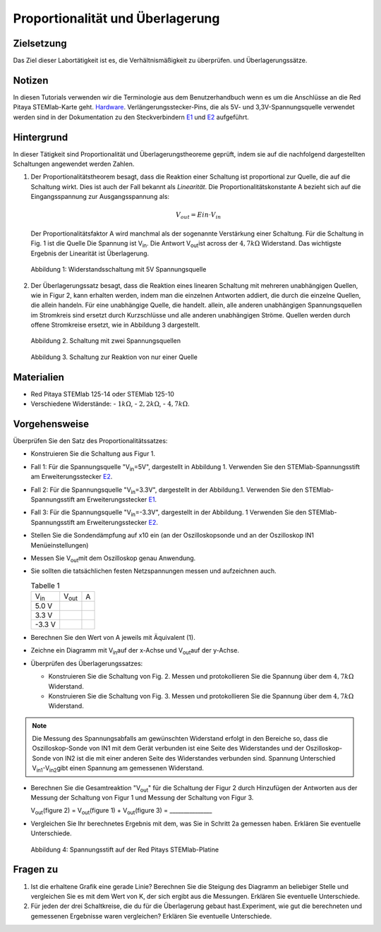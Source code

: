 Proportionalität und Überlagerung
=================================

Zielsetzung
-----------

Das Ziel dieser Labortätigkeit ist es, die Verhältnismäßigkeit zu überprüfen.
und Überlagerungssätze. 

Notizen
-------

.. _E1: http://redpitaya.readthedocs.io/en/latest/doc/developerGuide/125-14/extent.html#extension-connector-e1
.. _E2: http://redpitaya.readthedocs.io/en/latest/doc/developerGuide/125-14/extent.html#extension-connector-e2
.. _Hardware: http://redpitaya.readthedocs.io/en/latest/doc/developerGuide/125-10/top.html

In diesen Tutorials verwenden wir die Terminologie aus dem Benutzerhandbuch wenn es um die Anschlüsse an die Red Pitaya STEMlab-Karte geht.
Hardware_. Verlängerungsstecker-Pins, die als 5V- und 3,3V-Spannungsquelle verwendet werden sind in der Dokumentation zu den Steckverbindern E1_ und E2_ aufgeführt. 


Hintergrund
-----------

In dieser Tätigkeit sind Proportionalität und Überlagerungstheoreme geprüft, indem sie auf die nachfolgend dargestellten Schaltungen angewendet werden Zahlen. 

1. Der Proportionalitätstheorem besagt, dass die Reaktion einer Schaltung ist proportional zur Quelle, die auf die Schaltung wirkt. Dies ist auch der Fall bekannt als *Linearität*. Die Proportionalitätskonstante A bezieht sich auf die Eingangsspannung zur Ausgangsspannung als: 

   .. math:: 
	
      V_{out} = Ein \cdot V_{in} 

   Der Proportionalitätsfaktor A wird manchmal als der sogenannte Verstärkung einer Schaltung. Für die Schaltung in Fig. 1 ist die Quelle Die Spannung ist V\ :sub:`in`\. Die Antwort V\ :sub:`out`\ ist across der :math:`4,7 k\Omega` Widerstand. Das wichtigste Ergebnis der Linearität ist Überlagerung.

   .. figure:: img/Activity_04_Fig_01.png
      :align: center 
	
      Abbildung 1: Widerstandsschaltung mit 5V Spannungsquelle


2. Der Überlagerungssatz besagt, dass die Reaktion eines linearen Schaltung mit mehreren unabhängigen Quellen, wie in Figur 2, kann erhalten werden, indem man die einzelnen Antworten addiert, die durch die einzelne Quellen, die allein handeln. Für eine unabhängige Quelle, die handelt. allein, alle anderen unabhängigen Spannungsquellen im Stromkreis sind ersetzt durch Kurzschlüsse und alle anderen unabhängigen Ströme. Quellen werden durch offene Stromkreise ersetzt, wie in Abbildung 3 dargestellt.

   .. figure:: img/Activity_04_Fig_02.png
      :align: center 

      Abbildung 2. Schaltung mit zwei Spannungsquellen 

      
   .. figure:: img/Activity_04_Fig_03.png
      :align: center 
	
      Abbildung 3. Schaltung zur Reaktion von nur einer Quelle

      
Materialien
-----------

- Red Pitaya STEMlab 125-14 oder STEMlab 125-10 

- Verschiedene Widerstände:
  - :math:`1 k\Omega`, 
  - :math:`2,2 k\Omega`, 
  - :math:`4,7 k\Omega`.


Vorgehensweise
--------------

Überprüfen Sie den Satz des Proportionalitätssatzes:

- Konstruieren Sie die Schaltung aus Figur 1.

- Fall 1: Für die Spannungsquelle "V\ :sub:`in`\=5V", dargestellt in Abbildung 1. Verwenden Sie den STEMlab-Spannungsstift am Erweiterungsstecker E2_.  
  
- Fall 2: Für die Spannungsquelle "V\ :sub:`in`\=3.3V", dargestellt in der Abbildung.1. Verwenden Sie den STEMlab-Spannungsstift am Erweiterungsstecker E1_. 

- Fall 3: Für die Spannungsquelle "V\ :sub:`in`\=-3.3V", dargestellt in der Abbildung. 1 Verwenden Sie den STEMlab-Spannungsstift am Erweiterungsstecker E2_.  

- Stellen Sie die Sondendämpfung auf x10 ein (an der Oszilloskopsonde und an der Oszilloskop IN1 Menüeinstellungen) 

- Messen Sie V\ :sub:`out`\ mit dem Oszilloskop genau Anwendung. 
  
- Sie sollten die tatsächlichen festen Netzspannungen messen und aufzeichnen auch. 

  
  .. table:: Tabelle 1
     :widths: auto

     +---------------+----------------+-------+	
     | V\ :sub:`in`\ | V\ :sub:`out`\ |   A   |  
     +---------------+----------------+-------+
     |    5.0 V      |                |       |	
     +---------------+----------------+-------+
     |    3.3 V      |                |       |
     +---------------+----------------+-------+
     |   -3.3 V      |                |       |
     +---------------+----------------+-------+


 
- Berechnen Sie den Wert von A jeweils mit Äquivalent (1).

- Zeichne ein Diagramm mit V\ :sub:`in`\ auf der x-Achse und V\ :sub:`out`\ auf der y-Achse.

- Überprüfen des Überlagerungssatzes:

  - Konstruieren Sie die Schaltung von Fig. 2. Messen und protokollieren Sie die Spannung über dem :math:`4,7 k\Omega` Widerstand.

  - Konstruieren Sie die Schaltung von Fig. 3. Messen und protokollieren Sie die Spannung über dem :math:`4,7 k\Omega` Widerstand.

    
.. note:: Die Messung des Spannungsabfalls am gewünschten Widerstand erfolgt in den Bereiche so, dass die Oszilloskop-Sonde von IN1 mit dem Gerät verbunden ist eine Seite des Widerstandes und der Oszilloskop-Sonde von IN2 ist die mit einer anderen Seite des Widerstandes verbunden sind. Spannung Unterschied V\ :sub:`in1`\-V\ :sub:`in2`\ gibt einen Spannung am gemessenen Widerstand. 


- Berechnen Sie die Gesamtreaktion "V\ :sub:`out`\" für die Schaltung der Figur 2 durch Hinzufügen der Antworten aus der Messung der Schaltung von Figur 1 und Messung der Schaltung von Figur 3. 

  V\ :sub:`out`\(figure 2) = V\ :sub:`out`\(figure 1) + V\ :sub:`out`\(figure 3) = _______________


- Vergleichen Sie Ihr berechnetes Ergebnis mit dem, was Sie in Schritt 2a gemessen haben. Erklären Sie eventuelle Unterschiede.

  .. figure:: img/Activity_04_Fig_04.png
     :align: center  
     
     Abbildung 4: Spannungsstift auf der Red Pitays STEMlab-Platine


Fragen zu
---------

1. Ist die erhaltene Grafik eine gerade Linie? Berechnen Sie die Steigung des Diagramm an beliebiger Stelle und vergleichen Sie es mit dem Wert von K, der sich ergibt aus die Messungen. Erklären Sie eventuelle Unterschiede.
   
2. Für jeden der drei Schaltkreise, die du für die Überlagerung gebaut hast.Experiment, wie gut die berechneten und gemessenen Ergebnisse waren vergleichen? Erklären Sie eventuelle Unterschiede.









































































































































